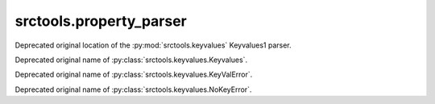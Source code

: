 srctools.property_parser
------------------------

.. py:module:: srctools.property_parser
	:deprecated:
	:synopsis: Moved to srctools.keyvalues.

Deprecated original location of the :py:mod:`srctools.keyvalues` Keyvalues1 parser.

.. py:class:: Property
	:canonical: srctools.keyvalues.Keyvalues

Deprecated original name of :py:class:`srctools.keyvalues.Keyvalues`.


.. py:class:: KeyValError
	:canonical: srctools.keyvalues.KeyValError

Deprecated original name of :py:class:`srctools.keyvalues.KeyValError`.


.. py:class:: NoKeyError
	:canonical: srctools.keyvalues.NoKeyError

Deprecated original name of :py:class:`srctools.keyvalues.NoKeyError`.
